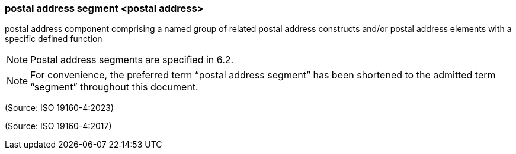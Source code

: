 === postal address segment <postal address>

postal address component comprising a named group of related postal address constructs and/or postal address elements with a specific defined function

NOTE: Postal address segments are specified in 6.2.

NOTE: For convenience, the preferred term “postal address segment” has been shortened to the admitted term “segment” throughout this document.

(Source: ISO 19160-4:2023)

(Source: ISO 19160-4:2017)

